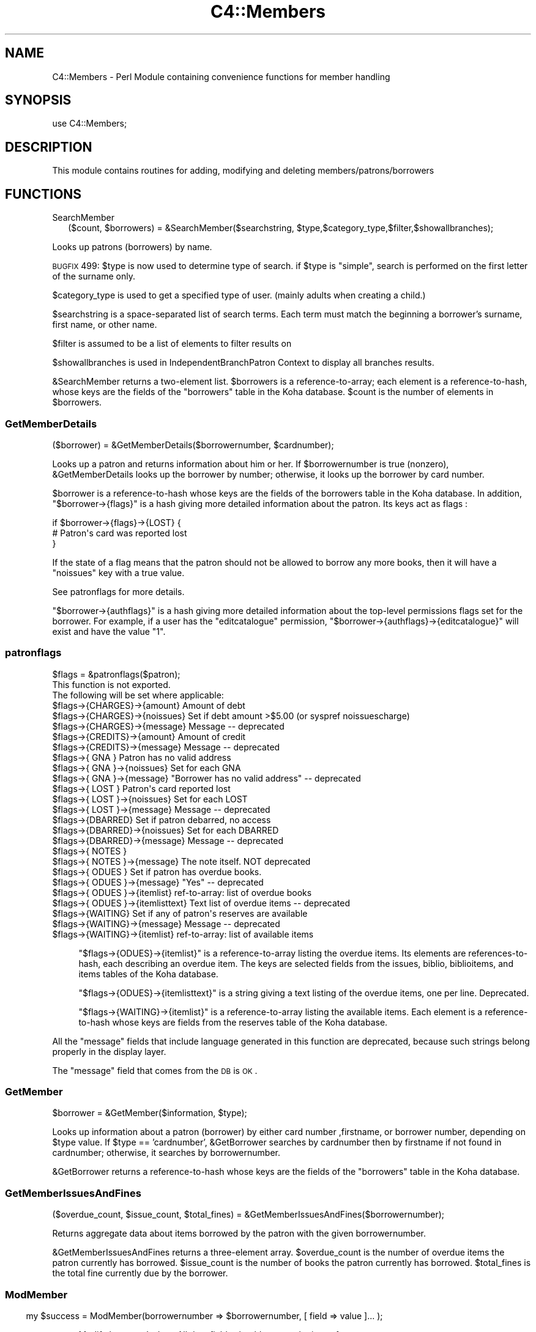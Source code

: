 .\" Automatically generated by Pod::Man 2.1801 (Pod::Simple 3.05)
.\"
.\" Standard preamble:
.\" ========================================================================
.de Sp \" Vertical space (when we can't use .PP)
.if t .sp .5v
.if n .sp
..
.de Vb \" Begin verbatim text
.ft CW
.nf
.ne \\$1
..
.de Ve \" End verbatim text
.ft R
.fi
..
.\" Set up some character translations and predefined strings.  \*(-- will
.\" give an unbreakable dash, \*(PI will give pi, \*(L" will give a left
.\" double quote, and \*(R" will give a right double quote.  \*(C+ will
.\" give a nicer C++.  Capital omega is used to do unbreakable dashes and
.\" therefore won't be available.  \*(C` and \*(C' expand to `' in nroff,
.\" nothing in troff, for use with C<>.
.tr \(*W-
.ds C+ C\v'-.1v'\h'-1p'\s-2+\h'-1p'+\s0\v'.1v'\h'-1p'
.ie n \{\
.    ds -- \(*W-
.    ds PI pi
.    if (\n(.H=4u)&(1m=24u) .ds -- \(*W\h'-12u'\(*W\h'-12u'-\" diablo 10 pitch
.    if (\n(.H=4u)&(1m=20u) .ds -- \(*W\h'-12u'\(*W\h'-8u'-\"  diablo 12 pitch
.    ds L" ""
.    ds R" ""
.    ds C` ""
.    ds C' ""
'br\}
.el\{\
.    ds -- \|\(em\|
.    ds PI \(*p
.    ds L" ``
.    ds R" ''
'br\}
.\"
.\" Escape single quotes in literal strings from groff's Unicode transform.
.ie \n(.g .ds Aq \(aq
.el       .ds Aq '
.\"
.\" If the F register is turned on, we'll generate index entries on stderr for
.\" titles (.TH), headers (.SH), subsections (.SS), items (.Ip), and index
.\" entries marked with X<> in POD.  Of course, you'll have to process the
.\" output yourself in some meaningful fashion.
.ie \nF \{\
.    de IX
.    tm Index:\\$1\t\\n%\t"\\$2"
..
.    nr % 0
.    rr F
.\}
.el \{\
.    de IX
..
.\}
.\"
.\" Accent mark definitions (@(#)ms.acc 1.5 88/02/08 SMI; from UCB 4.2).
.\" Fear.  Run.  Save yourself.  No user-serviceable parts.
.    \" fudge factors for nroff and troff
.if n \{\
.    ds #H 0
.    ds #V .8m
.    ds #F .3m
.    ds #[ \f1
.    ds #] \fP
.\}
.if t \{\
.    ds #H ((1u-(\\\\n(.fu%2u))*.13m)
.    ds #V .6m
.    ds #F 0
.    ds #[ \&
.    ds #] \&
.\}
.    \" simple accents for nroff and troff
.if n \{\
.    ds ' \&
.    ds ` \&
.    ds ^ \&
.    ds , \&
.    ds ~ ~
.    ds /
.\}
.if t \{\
.    ds ' \\k:\h'-(\\n(.wu*8/10-\*(#H)'\'\h"|\\n:u"
.    ds ` \\k:\h'-(\\n(.wu*8/10-\*(#H)'\`\h'|\\n:u'
.    ds ^ \\k:\h'-(\\n(.wu*10/11-\*(#H)'^\h'|\\n:u'
.    ds , \\k:\h'-(\\n(.wu*8/10)',\h'|\\n:u'
.    ds ~ \\k:\h'-(\\n(.wu-\*(#H-.1m)'~\h'|\\n:u'
.    ds / \\k:\h'-(\\n(.wu*8/10-\*(#H)'\z\(sl\h'|\\n:u'
.\}
.    \" troff and (daisy-wheel) nroff accents
.ds : \\k:\h'-(\\n(.wu*8/10-\*(#H+.1m+\*(#F)'\v'-\*(#V'\z.\h'.2m+\*(#F'.\h'|\\n:u'\v'\*(#V'
.ds 8 \h'\*(#H'\(*b\h'-\*(#H'
.ds o \\k:\h'-(\\n(.wu+\w'\(de'u-\*(#H)/2u'\v'-.3n'\*(#[\z\(de\v'.3n'\h'|\\n:u'\*(#]
.ds d- \h'\*(#H'\(pd\h'-\w'~'u'\v'-.25m'\f2\(hy\fP\v'.25m'\h'-\*(#H'
.ds D- D\\k:\h'-\w'D'u'\v'-.11m'\z\(hy\v'.11m'\h'|\\n:u'
.ds th \*(#[\v'.3m'\s+1I\s-1\v'-.3m'\h'-(\w'I'u*2/3)'\s-1o\s+1\*(#]
.ds Th \*(#[\s+2I\s-2\h'-\w'I'u*3/5'\v'-.3m'o\v'.3m'\*(#]
.ds ae a\h'-(\w'a'u*4/10)'e
.ds Ae A\h'-(\w'A'u*4/10)'E
.    \" corrections for vroff
.if v .ds ~ \\k:\h'-(\\n(.wu*9/10-\*(#H)'\s-2\u~\d\s+2\h'|\\n:u'
.if v .ds ^ \\k:\h'-(\\n(.wu*10/11-\*(#H)'\v'-.4m'^\v'.4m'\h'|\\n:u'
.    \" for low resolution devices (crt and lpr)
.if \n(.H>23 .if \n(.V>19 \
\{\
.    ds : e
.    ds 8 ss
.    ds o a
.    ds d- d\h'-1'\(ga
.    ds D- D\h'-1'\(hy
.    ds th \o'bp'
.    ds Th \o'LP'
.    ds ae ae
.    ds Ae AE
.\}
.rm #[ #] #H #V #F C
.\" ========================================================================
.\"
.IX Title "C4::Members 3"
.TH C4::Members 3 "2010-12-10" "perl v5.10.0" "User Contributed Perl Documentation"
.\" For nroff, turn off justification.  Always turn off hyphenation; it makes
.\" way too many mistakes in technical documents.
.if n .ad l
.nh
.SH "NAME"
C4::Members \- Perl Module containing convenience functions for member handling
.SH "SYNOPSIS"
.IX Header "SYNOPSIS"
use C4::Members;
.SH "DESCRIPTION"
.IX Header "DESCRIPTION"
This module contains routines for adding, modifying and deleting members/patrons/borrowers
.SH "FUNCTIONS"
.IX Header "FUNCTIONS"
.IP "SearchMember" 2
.IX Item "SearchMember"
.Vb 1
\&  ($count, $borrowers) = &SearchMember($searchstring, $type,$category_type,$filter,$showallbranches);
.Ve
.PP
Looks up patrons (borrowers) by name.
.PP
\&\s-1BUGFIX\s0 499: \f(CW$type\fR is now used to determine type of search.
if \f(CW$type\fR is \*(L"simple\*(R", search is performed on the first letter of the
surname only.
.PP
\&\f(CW$category_type\fR is used to get a specified type of user. 
(mainly adults when creating a child.)
.PP
\&\f(CW$searchstring\fR is a space-separated list of search terms. Each term
must match the beginning a borrower's surname, first name, or other
name.
.PP
\&\f(CW$filter\fR is assumed to be a list of elements to filter results on
.PP
\&\f(CW$showallbranches\fR is used in IndependentBranchPatron Context to display all branches results.
.PP
\&\f(CW&SearchMember\fR returns a two-element list. \f(CW$borrowers\fR is a
reference-to-array; each element is a reference-to-hash, whose keys
are the fields of the \f(CW\*(C`borrowers\*(C'\fR table in the Koha database.
\&\f(CW$count\fR is the number of elements in \f(CW$borrowers\fR.
.SS "GetMemberDetails"
.IX Subsection "GetMemberDetails"
($borrower) = &GetMemberDetails($borrowernumber, \f(CW$cardnumber\fR);
.PP
Looks up a patron and returns information about him or her. If
\&\f(CW$borrowernumber\fR is true (nonzero), \f(CW&GetMemberDetails\fR looks
up the borrower by number; otherwise, it looks up the borrower by card
number.
.PP
\&\f(CW$borrower\fR is a reference-to-hash whose keys are the fields of the
borrowers table in the Koha database. In addition,
\&\f(CW\*(C`$borrower\->{flags}\*(C'\fR is a hash giving more detailed information
about the patron. Its keys act as flags :
.PP
.Vb 3
\&    if $borrower\->{flags}\->{LOST} {
\&        # Patron\*(Aqs card was reported lost
\&    }
.Ve
.PP
If the state of a flag means that the patron should not be
allowed to borrow any more books, then it will have a \f(CW\*(C`noissues\*(C'\fR key
with a true value.
.PP
See patronflags for more details.
.PP
\&\f(CW\*(C`$borrower\->{authflags}\*(C'\fR is a hash giving more detailed information
about the top-level permissions flags set for the borrower.  For example,
if a user has the \*(L"editcatalogue\*(R" permission,
\&\f(CW\*(C`$borrower\->{authflags}\->{editcatalogue}\*(C'\fR will exist and have
the value \*(L"1\*(R".
.SS "patronflags"
.IX Subsection "patronflags"
.Vb 1
\& $flags = &patronflags($patron);
\&
\& This function is not exported.
\&
\& The following will be set where applicable:
\& $flags\->{CHARGES}\->{amount}        Amount of debt
\& $flags\->{CHARGES}\->{noissues}      Set if debt amount >$5.00 (or syspref noissuescharge)
\& $flags\->{CHARGES}\->{message}       Message \-\- deprecated
\&
\& $flags\->{CREDITS}\->{amount}        Amount of credit
\& $flags\->{CREDITS}\->{message}       Message \-\- deprecated
\&
\& $flags\->{  GNA  }                  Patron has no valid address
\& $flags\->{  GNA  }\->{noissues}      Set for each GNA
\& $flags\->{  GNA  }\->{message}       "Borrower has no valid address" \-\- deprecated
\&
\& $flags\->{ LOST  }                  Patron\*(Aqs card reported lost
\& $flags\->{ LOST  }\->{noissues}      Set for each LOST
\& $flags\->{ LOST  }\->{message}       Message \-\- deprecated
\&
\& $flags\->{DBARRED}                  Set if patron debarred, no access
\& $flags\->{DBARRED}\->{noissues}      Set for each DBARRED
\& $flags\->{DBARRED}\->{message}       Message \-\- deprecated
\&
\& $flags\->{ NOTES }
\& $flags\->{ NOTES }\->{message}       The note itself.  NOT deprecated
\&
\& $flags\->{ ODUES }                  Set if patron has overdue books.
\& $flags\->{ ODUES }\->{message}       "Yes"  \-\- deprecated
\& $flags\->{ ODUES }\->{itemlist}      ref\-to\-array: list of overdue books
\& $flags\->{ ODUES }\->{itemlisttext}  Text list of overdue items \-\- deprecated
\&
\& $flags\->{WAITING}                  Set if any of patron\*(Aqs reserves are available
\& $flags\->{WAITING}\->{message}       Message \-\- deprecated
\& $flags\->{WAITING}\->{itemlist}      ref\-to\-array: list of available items
.Ve
.Sp
.RS 4
\&\f(CW\*(C`$flags\->{ODUES}\->{itemlist}\*(C'\fR is a reference-to-array listing the
overdue items. Its elements are references-to-hash, each describing an
overdue item. The keys are selected fields from the issues, biblio,
biblioitems, and items tables of the Koha database.
.Sp
\&\f(CW\*(C`$flags\->{ODUES}\->{itemlisttext}\*(C'\fR is a string giving a text listing of
the overdue items, one per line.  Deprecated.
.Sp
\&\f(CW\*(C`$flags\->{WAITING}\->{itemlist}\*(C'\fR is a reference-to-array listing the
available items. Each element is a reference-to-hash whose keys are
fields from the reserves table of the Koha database.
.RE
.PP
All the \*(L"message\*(R" fields that include language generated in this function are deprecated, 
because such strings belong properly in the display layer.
.PP
The \*(L"message\*(R" field that comes from the \s-1DB\s0 is \s-1OK\s0.
.SS "GetMember"
.IX Subsection "GetMember"
.Vb 1
\&  $borrower = &GetMember($information, $type);
.Ve
.PP
Looks up information about a patron (borrower) by either card number
,firstname, or borrower number, depending on \f(CW$type\fR value.
If \f(CW$type\fR == 'cardnumber', \f(CW&GetBorrower\fR
searches by cardnumber then by firstname if not found in cardnumber; 
otherwise, it searches by borrowernumber.
.PP
\&\f(CW&GetBorrower\fR returns a reference-to-hash whose keys are the fields of
the \f(CW\*(C`borrowers\*(C'\fR table in the Koha database.
.SS "GetMemberIssuesAndFines"
.IX Subsection "GetMemberIssuesAndFines"
.Vb 1
\&  ($overdue_count, $issue_count, $total_fines) = &GetMemberIssuesAndFines($borrowernumber);
.Ve
.PP
Returns aggregate data about items borrowed by the patron with the
given borrowernumber.
.PP
\&\f(CW&GetMemberIssuesAndFines\fR returns a three-element array.  \f(CW$overdue_count\fR is the
number of overdue items the patron currently has borrowed. \f(CW$issue_count\fR is the
number of books the patron currently has borrowed.  \f(CW$total_fines\fR is
the total fine currently due by the borrower.
.SS ""
.IX Subsection ""
.SS "ModMember"
.IX Subsection "ModMember"
.RS 4
my \f(CW$success\fR = ModMember(borrowernumber => \f(CW$borrowernumber\fR, [ field => value ]... );
.Sp
Modify borrower's data.  All date fields should \s-1ALREADY\s0 be in \s-1ISO\s0 format.
.Sp
return :
true on success, or false on failure
.RE
.SS ""
.IX Subsection ""
.SS "AddMember"
.IX Subsection "AddMember"
.Vb 1
\&  $borrowernumber = &AddMember(%borrower);
.Ve
.PP
insert new borrower into table
Returns the borrowernumber
.SS "fixup_cardnumber"
.IX Subsection "fixup_cardnumber"
Warning: The caller is responsible for locking the members table in write
mode, to avoid database corruption.
.SS "GetGuarantees"
.IX Subsection "GetGuarantees"
.Vb 3
\&  ($num_children, $children_arrayref) = &GetGuarantees($parent_borrno);
\&  $child0_cardno = $children_arrayref\->[0]{"cardnumber"};
\&  $child0_borrno = $children_arrayref\->[0]{"borrowernumber"};
.Ve
.PP
\&\f(CW&GetGuarantees\fR takes a borrower number (e.g., that of a patron
with children) and looks up the borrowers who are guaranteed by that
borrower (i.e., the patron's children).
.PP
\&\f(CW&GetGuarantees\fR returns two values: an integer giving the number of
borrowers guaranteed by \f(CW$parent_borrno\fR, and a reference to an array
of references to hash, which gives the actual results.
.SS "UpdateGuarantees"
.IX Subsection "UpdateGuarantees"
.Vb 1
\&  &UpdateGuarantees($parent_borrno);
.Ve
.PP
\&\f(CW&UpdateGuarantees\fR borrower data for an adult and updates all the guarantees
with the modified information
.SS "GetPendingIssues"
.IX Subsection "GetPendingIssues"
.Vb 1
\&  my $issues = &GetPendingIssues($borrowernumber);
.Ve
.PP
Looks up what the patron with the given borrowernumber has borrowed.
.PP
\&\f(CW&GetPendingIssues\fR returns a
reference-to-array where each element is a reference-to-hash; the
keys are the fields from the \f(CW\*(C`issues\*(C'\fR, \f(CW\*(C`biblio\*(C'\fR, and \f(CW\*(C`items\*(C'\fR tables.
The keys include \f(CW\*(C`biblioitems\*(C'\fR fields except marc and marcxml.
.SS "GetAllIssues"
.IX Subsection "GetAllIssues"
.Vb 1
\&  ($count, $issues) = &GetAllIssues($borrowernumber, $sortkey, $limit);
.Ve
.PP
Looks up what the patron with the given borrowernumber has borrowed,
and sorts the results.
.PP
\&\f(CW$sortkey\fR is the name of a field on which to sort the results. This
should be the name of a field in the \f(CW\*(C`issues\*(C'\fR, \f(CW\*(C`biblio\*(C'\fR,
\&\f(CW\*(C`biblioitems\*(C'\fR, or \f(CW\*(C`items\*(C'\fR table in the Koha database.
.PP
\&\f(CW$limit\fR is the maximum number of results to return.
.PP
\&\f(CW&GetAllIssues\fR returns a two-element array. \f(CW$issues\fR is a
reference-to-array, where each element is a reference-to-hash; the
keys are the fields from the \f(CW\*(C`issues\*(C'\fR, \f(CW\*(C`biblio\*(C'\fR, \f(CW\*(C`biblioitems\*(C'\fR, and
\&\f(CW\*(C`items\*(C'\fR tables of the Koha database. \f(CW$count\fR is the number of
elements in \f(CW$issues\fR
.SS "GetMemberAccountRecords"
.IX Subsection "GetMemberAccountRecords"
.Vb 1
\&  ($total, $acctlines, $count) = &GetMemberAccountRecords($borrowernumber);
.Ve
.PP
Looks up accounting data for the patron with the given borrowernumber.
.PP
\&\f(CW&GetMemberAccountRecords\fR returns a three-element array. \f(CW$acctlines\fR is a
reference-to-array, where each element is a reference-to-hash; the
keys are the fields of the \f(CW\*(C`accountlines\*(C'\fR table in the Koha database.
\&\f(CW$count\fR is the number of elements in \f(CW$acctlines\fR. \f(CW$total\fR is the
total amount outstanding for all of the account lines.
.SS "GetBorNotifyAcctRecord"
.IX Subsection "GetBorNotifyAcctRecord"
.Vb 1
\&  ($count, $acctlines, $total) = &GetBorNotifyAcctRecord($params,$notifyid);
.Ve
.PP
Looks up accounting data for the patron with the given borrowernumber per file number.
.PP
(\s-1FIXME\s0 \- I'm not at all sure what this is about.)
.PP
\&\f(CW&GetBorNotifyAcctRecord\fR returns a three-element array. \f(CW$acctlines\fR is a
reference-to-array, where each element is a reference-to-hash; the
keys are the fields of the \f(CW\*(C`accountlines\*(C'\fR table in the Koha database.
\&\f(CW$count\fR is the number of elements in \f(CW$acctlines\fR. \f(CW$total\fR is the
total amount outstanding for all of the account lines.
.SS "checkuniquemember (OUEST-PROVENCE)"
.IX Subsection "checkuniquemember (OUEST-PROVENCE)"
.Vb 1
\&  ($result,$categorycode)  = &checkuniquemember($collectivity,$surname,$firstname,$dateofbirth);
.Ve
.PP
Checks that a member exists or not in the database.
.PP
\&\f(CW&result\fR is nonzero (=exist) or 0 (=does not exist)
\&\f(CW&categorycode\fR is from categorycode table
\&\f(CW&collectivity\fR is 1 (= we add a collectivity) or 0 (= we add a physical member)
\&\f(CW&surname\fR is the surname
\&\f(CW&firstname\fR is the firstname (only if collectivity=0)
\&\f(CW&dateofbirth\fR is the date of birth in \s-1ISO\s0 format (only if collectivity=0)
.SS "getzipnamecity (OUEST-PROVENCE)"
.IX Subsection "getzipnamecity (OUEST-PROVENCE)"
take all info from table city for the fields city and  zip
check for the name and the zip code of the city selected
.SS "getdcity (OUEST-PROVENCE)"
.IX Subsection "getdcity (OUEST-PROVENCE)"
recover cityid  with city_name condition
.SS "GetExpiryDate"
.IX Subsection "GetExpiryDate"
.Vb 1
\&  $expirydate = GetExpiryDate($categorycode, $dateenrolled);
.Ve
.PP
Calculate expiry date given a categorycode and starting date.  Date argument must be in \s-1ISO\s0 format.
Return date is also in \s-1ISO\s0 format.
.SS "checkuserpassword (OUEST-PROVENCE)"
.IX Subsection "checkuserpassword (OUEST-PROVENCE)"
check for the password and login are not used
return the number of record 
0=> \s-1NOT\s0 \s-1USED\s0 1=> \s-1USED\s0
.SS "GetborCatFromCatType"
.IX Subsection "GetborCatFromCatType"
.Vb 1
\&  ($codes_arrayref, $labels_hashref) = &GetborCatFromCatType();
.Ve
.PP
Looks up the different types of borrowers in the database. Returns two
elements: a reference-to-array, which lists the borrower category
codes, and a reference-to-hash, which maps the borrower category codes
to category descriptions.
.SS "GetBorrowercategory"
.IX Subsection "GetBorrowercategory"
.Vb 1
\&  $hashref = &GetBorrowercategory($categorycode);
.Ve
.PP
Given the borrower's category code, the function returns the corresponding
data hashref for a comprehensive information display.
.PP
.Vb 2
\&  $arrayref_hashref = &GetBorrowercategory;
\&If no category code provided, the function returns all the categories.
.Ve
.SS "GetBorrowercategoryList"
.IX Subsection "GetBorrowercategoryList"
.Vb 2
\&  $arrayref_hashref = &GetBorrowercategoryList;
\&If no category code provided, the function returns all the categories.
.Ve
.SS "ethnicitycategories"
.IX Subsection "ethnicitycategories"
.Vb 1
\&  ($codes_arrayref, $labels_hashref) = &ethnicitycategories();
.Ve
.PP
Looks up the different ethnic types in the database. Returns two
elements: a reference-to-array, which lists the ethnicity codes, and a
reference-to-hash, which maps the ethnicity codes to ethnicity
descriptions.
.SS "fixEthnicity"
.IX Subsection "fixEthnicity"
.Vb 1
\&  $ethn_name = &fixEthnicity($ethn_code);
.Ve
.PP
Takes an ethnicity code (e.g., \*(L"european\*(R" or \*(L"pi\*(R") and returns the
corresponding descriptive name from the \f(CW\*(C`ethnicity\*(C'\fR table in the
Koha database (\*(L"European\*(R" or \*(L"Pacific Islander\*(R").
.SS "GetAge"
.IX Subsection "GetAge"
.Vb 1
\&  $dateofbirth,$date = &GetAge($date);
.Ve
.PP
this function return the borrowers age with the value of dateofbirth
.ie n .SS "get_institutions $insitutions = \fIget_institutions()\fP;"
.el .SS "get_institutions \f(CW$insitutions\fP = \fIget_institutions()\fP;"
.IX Subsection "get_institutions $insitutions = get_institutions();"
Just returns a list of all the borrowers of type I, borrownumber and name
.SS "add_member_orgs"
.IX Subsection "add_member_orgs"
.Vb 1
\&  add_member_orgs($borrowernumber,$borrowernumbers);
.Ve
.PP
Takes a borrowernumber and a list of other borrowernumbers and inserts them into the borrowers_to_borrowers table
.SS "GetCities (OUEST-PROVENCE)"
.IX Subsection "GetCities (OUEST-PROVENCE)"
.Vb 1
\&  ($id_cityarrayref, $city_hashref) = &GetCities();
.Ve
.PP
Looks up the different city and zip in the database. Returns two
elements: a reference-to-array, which lists the zip city
codes, and a reference-to-hash, which maps the name of the city.
\&\s-1WHERE\s0 =>\s-1OUEST\s0 \s-1PROVENCE\s0 \s-1OR\s0 \s-1EXTERIEUR\s0
.SS "GetSortDetails (OUEST-PROVENCE)"
.IX Subsection "GetSortDetails (OUEST-PROVENCE)"
.Vb 1
\&  ($lib) = &GetSortDetails($category,$sortvalue);
.Ve
.PP
Returns the authorized value  details
\&\f(CW&$lib\fRreturn value of authorized value details
\&\f(CW&$sortvalue\fRthis is the value of authorized value 
\&\f(CW&$category\fRthis is the value of authorized value category
.SS "MoveMemberToDeleted"
.IX Subsection "MoveMemberToDeleted"
.Vb 1
\&  $result = &MoveMemberToDeleted($borrowernumber);
.Ve
.PP
Copy the record from borrowers to deletedborrowers table.
.SS "DelMember"
.IX Subsection "DelMember"
DelMember($borrowernumber);
.PP
This function remove directly a borrower whitout writing it on deleteborrower.
+ Deletes reserves for the borrower
.SS "ExtendMemberSubscriptionTo (OUEST-PROVENCE)"
.IX Subsection "ExtendMemberSubscriptionTo (OUEST-PROVENCE)"
.Vb 1
\&    $date = ExtendMemberSubscriptionTo($borrowerid, $date);
.Ve
.PP
Extending the subscription to a given date or to the expiry date calculated on \s-1ISO\s0 date.
Returns \s-1ISO\s0 date.
.SS "GetRoadTypes (OUEST-PROVENCE)"
.IX Subsection "GetRoadTypes (OUEST-PROVENCE)"
.Vb 1
\&  ($idroadtypearrayref, $roadttype_hashref) = &GetRoadTypes();
.Ve
.PP
Looks up the different road type . Returns two
elements: a reference-to-array, which lists the id_roadtype
codes, and a reference-to-hash, which maps the road type of the road .
.SS "GetTitles (OUEST-PROVENCE)"
.IX Subsection "GetTitles (OUEST-PROVENCE)"
.Vb 1
\&  ($borrowertitle)= &GetTitles();
.Ve
.PP
Looks up the different title . Returns array  with all borrowers title
.SS "GetPatronImage"
.IX Subsection "GetPatronImage"
.Vb 1
\&    my ($imagedata, $dberror) = GetPatronImage($cardnumber);
.Ve
.PP
Returns the mimetype and binary image data of the image for the patron with the supplied cardnumber.
.SS "PutPatronImage"
.IX Subsection "PutPatronImage"
.Vb 1
\&    PutPatronImage($cardnumber, $mimetype, $imgfile);
.Ve
.PP
Stores patron binary image data and mimetype in database.
\&\s-1NOTE:\s0 This function is good for updating images as well as inserting new images in the database.
.SS "RmPatronImage"
.IX Subsection "RmPatronImage"
.Vb 1
\&    my ($dberror) = RmPatronImage($cardnumber);
.Ve
.PP
Removes the image for the patron with the supplied cardnumber.
.SS "GetRoadTypeDetails (OUEST-PROVENCE)"
.IX Subsection "GetRoadTypeDetails (OUEST-PROVENCE)"
.Vb 1
\&  ($roadtype) = &GetRoadTypeDetails($roadtypeid);
.Ve
.PP
Returns the description of roadtype
\&\f(CW&$roadtype\fRreturn description of road type
\&\f(CW&$roadtypeid\fRthis is the value of roadtype s
.SS "GetBorrowersWhoHaveNotBorrowedSince"
.IX Subsection "GetBorrowersWhoHaveNotBorrowedSince"
&GetBorrowersWhoHaveNotBorrowedSince($date)
.PP
this function get all borrowers who haven't borrowed since the date given on input arg.
.SS "GetBorrowersWhoHaveNeverBorrowed"
.IX Subsection "GetBorrowersWhoHaveNeverBorrowed"
\&\f(CW$results\fR = &GetBorrowersWhoHaveNeverBorrowed
.PP
this function get all borrowers who have never borrowed.
.PP
\&\fI\f(CI$result\fI\fR is a ref to an array which all elements are a hasref.
.SS "GetBorrowersWithIssuesHistoryOlderThan"
.IX Subsection "GetBorrowersWithIssuesHistoryOlderThan"
\&\f(CW$results\fR = &GetBorrowersWithIssuesHistoryOlderThan($date)
.PP
this function get all borrowers who has an issue history older than \fI\f(CI$date\fI\fR given on input arg.
.PP
\&\fI\f(CI$result\fI\fR is a ref to an array which all elements are a hashref.
This hashref is containt the number of time this borrowers has borrowed before \fI\f(CI$date\fI\fR and the borrowernumber.
.SS "GetBorrowersNamesAndLatestIssue"
.IX Subsection "GetBorrowersNamesAndLatestIssue"
\&\f(CW$results\fR = &GetBorrowersNamesAndLatestIssueList(@borrowernumbers)
.PP
this function get borrowers Names and surnames and Issue information.
.PP
\&\fI\f(CI@borrowernumbers\fI\fR is an array which all elements are borrowernumbers.
This hashref is containt the number of time this borrowers has borrowed before \fI\f(CI$date\fI\fR and the borrowernumber.
.SS "DebarMember"
.IX Subsection "DebarMember"
.RS 4
my \f(CW$success\fR = DebarMember( \f(CW$borrowernumber\fR );
.Sp
marks a Member as debarred, and therefore unable to checkout any more
items.
.Sp
return :
true on success, false on failure
.RE
.SS "IsMemberBlocked"
.IX Subsection "IsMemberBlocked"
.RS 4
my \f(CW$blocked\fR = IsMemberBlocked( \f(CW$borrowernumber\fR );
.Sp
return the status, and the number of day or documents, depends his punishment
.Sp
return :
\&\-1 if the user have overdue returns
1 if the user is punished X days
0 if the user is authorised to loan
.RE
.SH "AUTHOR"
.IX Header "AUTHOR"
Koha Team
